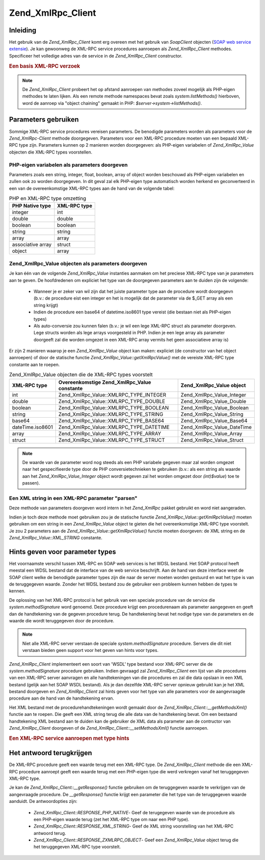.. _zend.xmlrpc.client:

Zend_XmlRpc_Client
==================

.. _zend.xmlrpc.client.introduction:

Inleiding
---------

Het gebruik van de *Zend_XmlRpc_Client* komt erg overeen met het gebruik van *SoapClient* objecten (`SOAP web
service extensie`_). Je kan gewoonweg de XML-RPC service procedures aanroepen als *Zend_XmlRpc_Client* methodes.
Specificeer het volledige adres van de service in de *Zend_XmlRpc_Client* constructor.

.. rubric:: Een basis XML-RPC verzoek

.. code-block:: php
   :linenos:

   <?php
   /**
   * Maak verbinding met de framework.zend.com server en krijg een array met de beschikbare methodes.
   */
   require_once 'Zend/XmlRpc/Client.php';

   $server = new Zend_XmlRpc_Client('http://framework.zend.com/xmlrpc');

   print_r( $server->system->listMethods() );
   ?>

.. note::

   De *Zend_XmlRpc_Client* probeert het op afstand aanroepen van methodes zoveel mogelijk als PHP-eigen methodes te
   laten lijken. Als een remote methode namespaces bevat zoals *system.listMethods()* hierboven, word de aanroep
   via "object chaining" gemaakt in PHP: *$server->system->listMethods()*.

.. _zend.xmlrpc.client.parameters:

Parameters gebruiken
--------------------

Sommige XML-RPC service procedures vereisen parameters. De benodigde parameters worden als parameters voor de
*Zend_XmlRpc-Client* methode doorgegeven. Parameters voor een XML-RPC procedure moeten van een bepaald XML-RPC type
zijn. Parameters kunnen op 2 manieren worden doorgegeven: als PHP-eigen variabelen of *Zend_XmlRpc_Value* objecten
die XML-RPC types voorstellen.

.. _zend.xmlrpc.client.parameters.php_native:

PHP-eigen variabelen als parameters doorgeven
^^^^^^^^^^^^^^^^^^^^^^^^^^^^^^^^^^^^^^^^^^^^^

Parameters zoals een string, integer, float, boolean, array of object worden beschouwd als PHP-eigen variabelen en
zullen ook zo worden doorgegeven. In dit geval zal elk PHP-eigen type automatisch worden herkend en geconverteerd
in een van de overeenkomstige XML-RPC types aan de hand van de volgende tabel:

.. table:: PHP en XML-RPC type omzetting

   +-----------------+------------+
   |PHP Native type  |XML-RPC type|
   +=================+============+
   |integer          |int         |
   +-----------------+------------+
   |double           |double      |
   +-----------------+------------+
   |boolean          |boolean     |
   +-----------------+------------+
   |string           |string      |
   +-----------------+------------+
   |array            |array       |
   +-----------------+------------+
   |associative array|struct      |
   +-----------------+------------+
   |object           |array       |
   +-----------------+------------+

.. code-block:: php
   :linenos:

   <?php

   /** 2 parameters worden in deze procedure doorgegeven
    *    - De eerste parameter is een string die automatisch zal worden omgezet in een XML-RPC string type
    *    - De tweede parameter is een associatieve array die zal worden omgezet in een XML-RPC struct
    */

   $p1 = 'parameter 1';
   $p2 = array('name' => 'Joe', 'age' => 30);

   $service->serviceProcedure($p1, $p2);

   ?>

.. _zend.xmlrpc.client.parameters.xmlrpc_value:

Zend_XmlRpc_Value objecten als parameters doorgeven
^^^^^^^^^^^^^^^^^^^^^^^^^^^^^^^^^^^^^^^^^^^^^^^^^^^

Je kan één van de volgende *Zend_XmlRpc_Value* instanties aanmaken om het preciese XML-RPC type van je parameters
aan te geven. De hoofdredenen om expliciet het type van de doorgegeven parameters aan te duiden zijn de volgende:

   - Wanneer je er zeker van wil zijn dat het juiste parameter type aan de procedure wordt doorgegevn (b.v.: de
     procedure eist een integer en het is mogelijk dat de parameter via de $_GET array als een string krijgt)

   - Indien de procedure een base64 of datetime.iso8601 type vereist (die bestaan niet als PHP-eigen types)

   - Als auto-conversie zou kunnen falen (b.v.: je wil een lege XML-RPC struct als parameter doorgeven. Lege
     structs worden als lege arrays voorgesteld in PHP. Indien je een lege array als parameter doorgeeft zal die
     worden omgezet in een XML-RPC array vermits het geen associatieve array is)



Er zijn 2 manieren waarop je een *Zend_XmlRpc_Value* object kan maken: expliciet (de constructor van het object
aanroepen) of door de statische functie *Zend_XmlRpc_Value::getXmlRpcValue()* met de vereiste XML-RPC type
constante aan te roepen.

.. table:: Zend_XmlRpc_Value objecten die de XML-RPC types voorstelt

   +----------------+-------------------------------------------+--------------------------+
   |XML-RPC type    |Overeenkomstige Zend_XmlRpc_Value constante|Zend_XmlRpc_Value object  |
   +================+===========================================+==========================+
   |int             |Zend_XmlRpc_Value::XMLRPC_TYPE_INTEGER     |Zend_XmlRpc_Value_Integer |
   +----------------+-------------------------------------------+--------------------------+
   |double          |Zend_XmlRpc_Value::XMLRPC_TYPE_DOUBLE      |Zend_XmlRpc_Value_Double  |
   +----------------+-------------------------------------------+--------------------------+
   |boolean         |Zend_XmlRpc_Value::XMLRPC_TYPE_BOOLEAN     |Zend_XmlRpc_Value_Boolean |
   +----------------+-------------------------------------------+--------------------------+
   |string          |Zend_XmlRpc_Value::XMLRPC_TYPE_STRING      |Zend_XmlRpc_Value_String  |
   +----------------+-------------------------------------------+--------------------------+
   |base64          |Zend_XmlRpc_Value::XMLRPC_TYPE_BASE64      |Zend_XmlRpc_Value_Base64  |
   +----------------+-------------------------------------------+--------------------------+
   |dateTime.iso8601|Zend_XmlRpc_Value::XMLRPC_TYPE_DATETIME    |Zend_XmlRpc_Value_DateTime|
   +----------------+-------------------------------------------+--------------------------+
   |array           |Zend_XmlRpc_Value::XMLRPC_TYPE_ARRAY       |Zend_XmlRpc_Value_Array   |
   +----------------+-------------------------------------------+--------------------------+
   |struct          |Zend_XmlRpc_Value::XMLRPC_TYPE_STRUCT      |Zend_XmlRpc_Value_Struct  |
   +----------------+-------------------------------------------+--------------------------+

.. code-block:: php
   :linenos:

   <?php

   /** 2 parameters worden aan deze procedure doorgegeven
    *    - De eerste parameter is een XML-RPC base64 type dat werd gemaakt door de statische functie Zend_XmlRpc_Value::getXmlRpcValue() aan te roepen
    *    - De tweede parameter is een XML-RPC structuur die expliciet werd gemaakt
    */

   $p1 = Zend_XmlRpc_Value::getXmlRpcValue('encoded string', Zend_XmlRpc_Value::XMLRPC_TYPE_BASE64);
   $p2 = new Zend_XmlRpc_Value_Struct(array('name' => 'Joe', 'age' => 30));

   $service->serviceProcedure($p1, $p2);

   ?>

.. note::

   De waarde van de parameter word nog steeds als een PHP variabele gegeven maar zal worden omgezet naar het
   gespecifieerde type door de PHP conversietechnieken te gebruiken (b.v.: als een string als waarde aan het
   *Zend_XmlRpc_Value_Integer* object wordt gegeven zal het worden omgezet door *(int)$value*) toe te passen).

.. _zend.xmlrpc.client.parameters.as_xml:

Een XML string in een XML-RPC parameter "parsen"
^^^^^^^^^^^^^^^^^^^^^^^^^^^^^^^^^^^^^^^^^^^^^^^^

Deze methode van parameters doorgeven word intern in het *Zend_XmlRpc* pakket gebruikt en word niet aangeraden.

Indien je toch deze methode moet gebruiken zou je de statische functie *Zend_XmlRpc_Value::getXmlRpcValue()* moeten
gebruiken om een string in een *Zend_XmlRpc_Value* object te gieten die het overeenkomstige XML-RPC type voorstelt.
Je zou 2 parameters aan de *Zend_XmlRpc_Value::getXmlRpcValue()* functie moeten doorgeven: de XML string en de
*Zend_XmlRpc_Value::XML_STRING* constante.

.. _zend.xmlrpc.client.wsdl:

Hints geven voor parameter types
--------------------------------

Het voornaamste verschil tussen XML-RPC en SOAP web services is het WDSL bestand. Het SOAP protocol heeft meestal
een WDSL bestand dat de interface van de web service beschrijft. Aan de hand van deze interface weet de SOAP client
welke de benodigde parameter types zijn die naar de server moeten worden gestuurd en wat het type is van de
teruggegeven waarde. Zonder het WDSL bestand zou de gebruiker een probleem kunnen hebben de types te kennen.

De oplossing van het XML-RPC protocol is het gebruik van een speciale procedure van de service die
*system.methodSignature* word genoemd. Deze procedure krijgt een procedurenaam als parameter aangegeven en geeft
dan de handtekening van de gegeven procedure terug. De handtekening bevat het nodige type van de parameters en de
waarde die wordt teruggegeven door de procedure.

.. note::

   Niet alle XML-RPC server verstaan de speciale *system.methodSignature* procedure. Servers die dit niet verstaan
   bieden geen support voor het geven van hints voor types.

*Zend_XmlRpc_Client* implementeert een soort van 'WSDL' type bestand voor XML-RPC server die de
*system.methodSignature* procedure gebruiken. Indien gevraagd zal *Zend_XmlRpc_Client* een lijst van alle
procedures van een XML-RPC server aanvragen en alle handtekeningen van die procedures en zal die data opslaan in
een XML bestand (gelijk aan het SOAP WSDL bestand). Als je dan dezelfde XML-RPC server opnieuw gebruikt kan je het
XML bestand doorgeven en *Zend_XmlRpc_Client* zal hints geven voor het type van alle parameters voor de
aangevraagde procedure aan de hand van de handtekening ervan.

Het XML bestand met de procedurehandtekeningen wordt gemaakt door de *Zend_XmlRpc_Client::__getMethodsXml()*
functie aan te roepen. Die geeft een XML string terug die alle data van de handtekening bevat. Om een bestaand
handtekening XML bestand aan te duiden kan de gebruiker de XML data als parameter aan de contructor van
*Zend_XmlRpc_Client* doorgeven of de *Zend_XmlRpc_Client::__setMethodsXml()* functie aanroepen.

.. rubric:: Een XML-RPC service aanroepen met type hints

.. code-block:: php
   :linenos:

   <?php

   /**
    * Verbinden met een XML-RPC server, en zijn handtekening bestand opslaan (het equivalent
    * van een SOAP WSDL bestand)
    */
   require_once 'Zend/XmlRpc/Client.php';

   $service = new Zend_XmlRpc_Client('http://www.example.org/xmlrpc');

   file_put_contents('/tmp/xmlrpc-signatures/example.xml', $service->__getMethodsXml());

   /* Het $service object bevat alle handtekeningen van de XML-RPC server. Wanneer de serviceProcedure word opgeroepen zal zijn parameter ($param) naar het juiste type worden omgezet aan de hand van de handtekening van de procedure.
   */
   $service->serviceProcedure($param);

   ?>

.. code-block:: php
   :linenos:

   <?php

   /**
    * Verbinden met een XML-RPC server, gebruik makend van een bestaand handtekeningbestand. Zo verzekeren
    * we ons ervan dat de doorgegeven parameters van het juiste type zijn.
    */
   require_once 'Zend/XmlRpc/Client.php';

   $signature_file_xml = file_get_contents('/tmp/xmlrpc-signatures/example.xml');
   $service = new Zend_XmlRpc_Client('http://www.example.org/xmlrpc', 'namespace', $signature_file_xml);

   /* Het $service object bevat alle handtekeningen van de XML-RPC server. Wanneer de serviceProcedure word opgeroepen zal zijn parameter ($param) naar het juiste type worden omgezet aan de hand van de handtekening van de procedure.
   */
   $service->serviceProcedure($param);

   ?>

.. _zend.xmlrpc.client.response:

Het antwoord terugkrijgen
-------------------------

De XML-RPC procedure geeft een waarde terug met een XML-RPC type. De *Zend_XmlRpc_Client* methode die een XML-RPC
procedure aanroept geeft een waarde terug met een PHP-eigen type die werd verkregen vanaf het teruggegeven XML-RPC
type.

Je kan de *Zend_XmlRpc_Client::__getResponse()* functie gebruiken om de teruggegeven waarde te verkrijgen van de
aangevraagde procedure. De *__getResponse()* functie krijgt een parameter die het type van de teruggegeven waarde
aanduidt. De antwoordopties zijn:

   - *Zend_XmlRpc_Client::RESPONSE_PHP_NATIVE*- Geef de terugegeven waarde van de procedure als een PHP-eigen
     waarde terug (zet het XML-RPC type om naar een PHP type).

   - *Zend_XmlRpc_Client::RESPONSE_XML_STRING*- Geef de XML string voorstelling van het XML-RPC antwoord terug.

   - *Zend_XmlRpc_Client::RESPONSE_ZXMLRPC_OBJECT*- Geef een *Zend_XmlRpc_Value* object terug die het teruggegeven
     XML-RPC type voorstelt.



.. code-block:: php
   :linenos:

   <?php

   $service->serviceProcedure();

   $response = $service->__getResponse();
   // $response is de PHP variabele omgezet van het type van de teruggegeven XML-RPC waarde

   $response = $service->__getResponse(ZXmlRpcClient::RESPONSE_XML_STRING);
   // $response is een string die de XML bevat die de door de procedure teruggegeven waarde voorstelt

   $response = $service->__getResponse(ZXmlRpcClient::RESPONSE_ZXMLRPC_OBJECT);
   // $response is een Zend_XmlRpc_Value instantie die de door de procedure teruggegeven waarde voorstelt

   ?>



.. _`SOAP web service extensie`: http://www.php.net/soap
